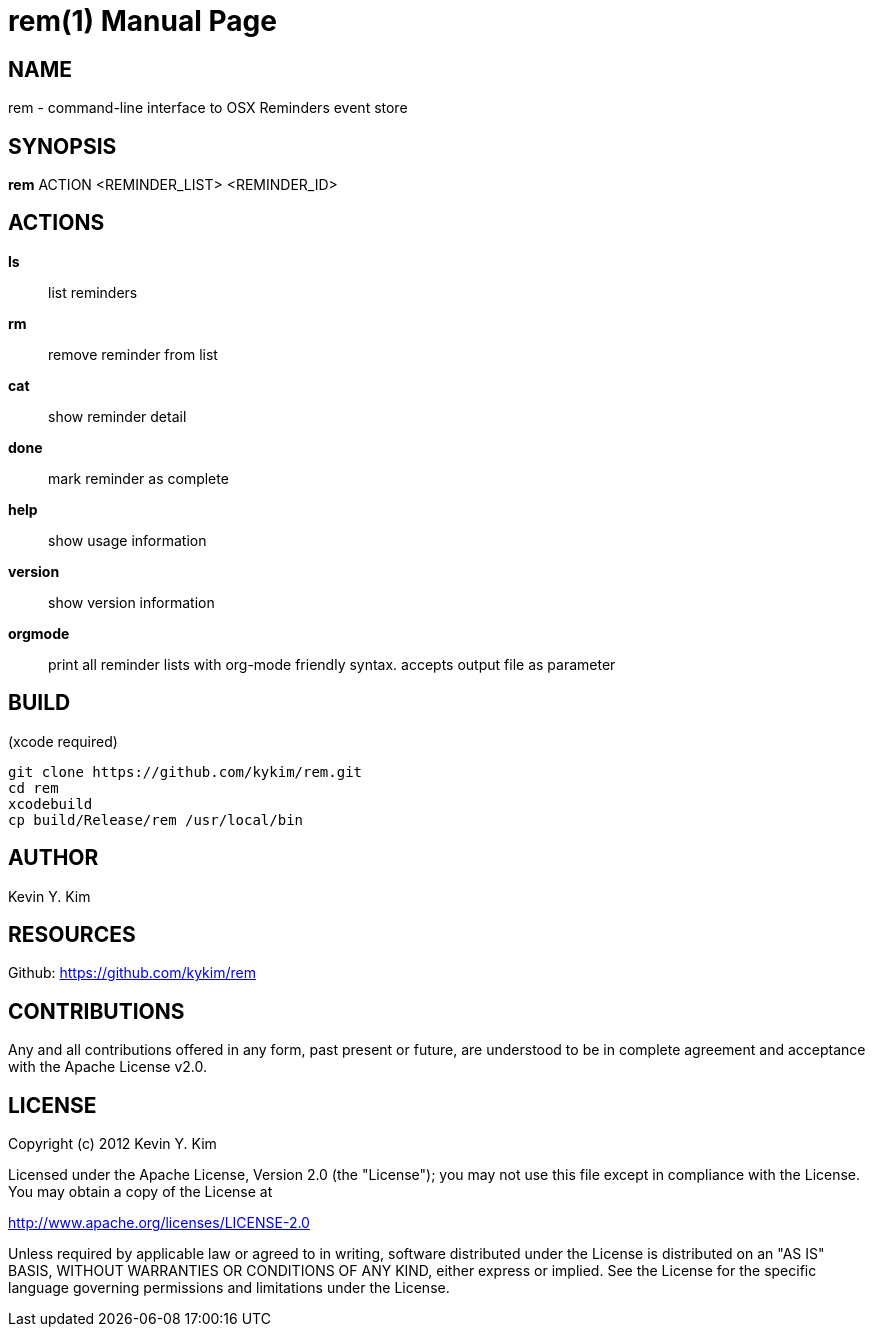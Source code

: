 rem(1)
=====
:doctype: manpage

NAME
----
rem - command-line interface to OSX Reminders event store

SYNOPSIS
--------
*rem* ACTION <REMINDER_LIST> <REMINDER_ID>

ACTIONS
-------
*ls*:: list reminders
*rm*:: remove reminder from list
*cat*:: show reminder detail
*done*:: mark reminder as complete
*help*:: show usage information
*version*:: show version information
*orgmode*:: print all reminder lists with org-mode friendly syntax. accepts output file as parameter

BUILD
-----
(xcode required)

[source,bash]
----
git clone https://github.com/kykim/rem.git
cd rem
xcodebuild
cp build/Release/rem /usr/local/bin
----

AUTHOR
------
Kevin Y. Kim

RESOURCES
---------
Github: <https://github.com/kykim/rem>

CONTRIBUTIONS
-------------

Any and all contributions offered in any form, past present or
future, are understood to be in complete agreement and acceptance
with the Apache License v2.0.

LICENSE
-------

Copyright (c) 2012 Kevin Y. Kim

Licensed under the Apache License, Version 2.0 (the "License");
you may not use this file except in compliance with the License.
You may obtain a copy of the License at

http://www.apache.org/licenses/LICENSE-2.0

Unless required by applicable law or agreed to in writing, software
distributed under the License is distributed on an "AS IS" BASIS,
WITHOUT WARRANTIES OR CONDITIONS OF ANY KIND, either express or implied.
See the License for the specific language governing permissions and
limitations under the License.
